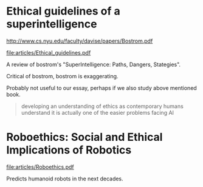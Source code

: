 * Ethical guidelines of a superintelligence

  http://www.cs.nyu.edu/faculty/davise/papers/Bostrom.pdf

  file:articles/Ethical_guidelines.pdf

  A review of bostrom's "SuperIntelligence: Paths, Dangers, Stategies".

  Critical of bostrom, bostrom is exaggerating.

  Probably not useful to our essay, perhaps if we also study above
  mentioned book.

  #+BEGIN_QUOTE
  developing an understanding of ethics as contemporary humans
  understand it is actually one of the easier problems facing AI
  #+END_QUOTE

* Roboethics: Social and Ethical Implications of Robotics

  file:articles/Roboethics.pdf

  Predicts humanoid robots in the next decades.
